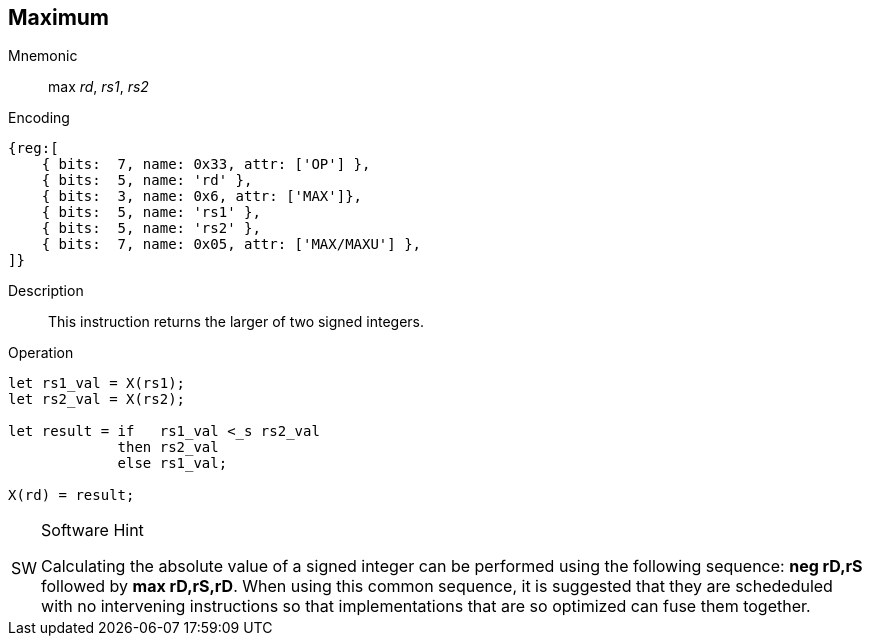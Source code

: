 == Maximum 

Mnemonic::
max _rd_, _rs1_, _rs2_

Encoding::
[wavedrom, , svg]
....
{reg:[
    { bits:  7, name: 0x33, attr: ['OP'] },
    { bits:  5, name: 'rd' },
    { bits:  3, name: 0x6, attr: ['MAX']},
    { bits:  5, name: 'rs1' },
    { bits:  5, name: 'rs2' },
    { bits:  7, name: 0x05, attr: ['MAX/MAXU'] },
]}
....

Description::
This instruction returns the larger of two signed integers.

Operation::
[source,sail]
--
let rs1_val = X(rs1);
let rs2_val = X(rs2);

let result = if   rs1_val <_s rs2_val
    	     then rs2_val
	     else rs1_val;

X(rd) = result;
--

.Software Hint
[NOTE, caption="SW" ]
===============================================================
Calculating the absolute value of a signed integer can be
performed using the following sequence: *neg rD,rS* followed by
 *max rD,rS,rD*. When using this common sequence, it is suggested that they
are schededuled with no intervening instructions so that implementations
that are so optimized can fuse them together.
===============================================================
